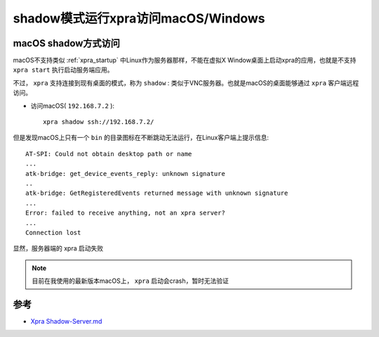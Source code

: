 .. _xpra_shadow:

=====================================
shadow模式运行xpra访问macOS/Windows
=====================================

macOS shadow方式访问
=====================

macOS不支持类似 :ref:`xpra_startup` 中Linux作为服务器那样，不能在虚拟X Window桌面上启动xpra的应用，也就是不支持 ``xpra start`` 执行启动服务端应用。

不过， ``xpra`` 支持连接到现有桌面的模式，称为 ``shadow`` : 类似于VNC服务器。也就是macOS的桌面能够通过 ``xpra`` 客户端远程访问。

- 访问macOS( ``192.168.7.2`` )::

   xpra shadow ssh://192.168.7.2/

但是发现macOS上只有一个 ``bin`` 的目录图标在不断跳动无法运行，在Linux客户端上提示信息::

   AT-SPI: Could not obtain desktop path or name
   ...
   atk-bridge: get_device_events_reply: unknown signature
   ..
   atk-bridge: GetRegisteredEvents returned message with unknown signature
   ...
   Error: failed to receive anything, not an xpra server?
   ...
   Connection lost

显然，服务器端的 xpra 启动失败

.. note::

   目前在我使用的最新版本macOS上， ``xpra`` 启动会crash，暂时无法验证


参考
======

- `Xpra Shadow-Server.md <https://github.com/Xpra-org/xpra/blob/master/docs/Usage/Shadow-Server.md>`_
